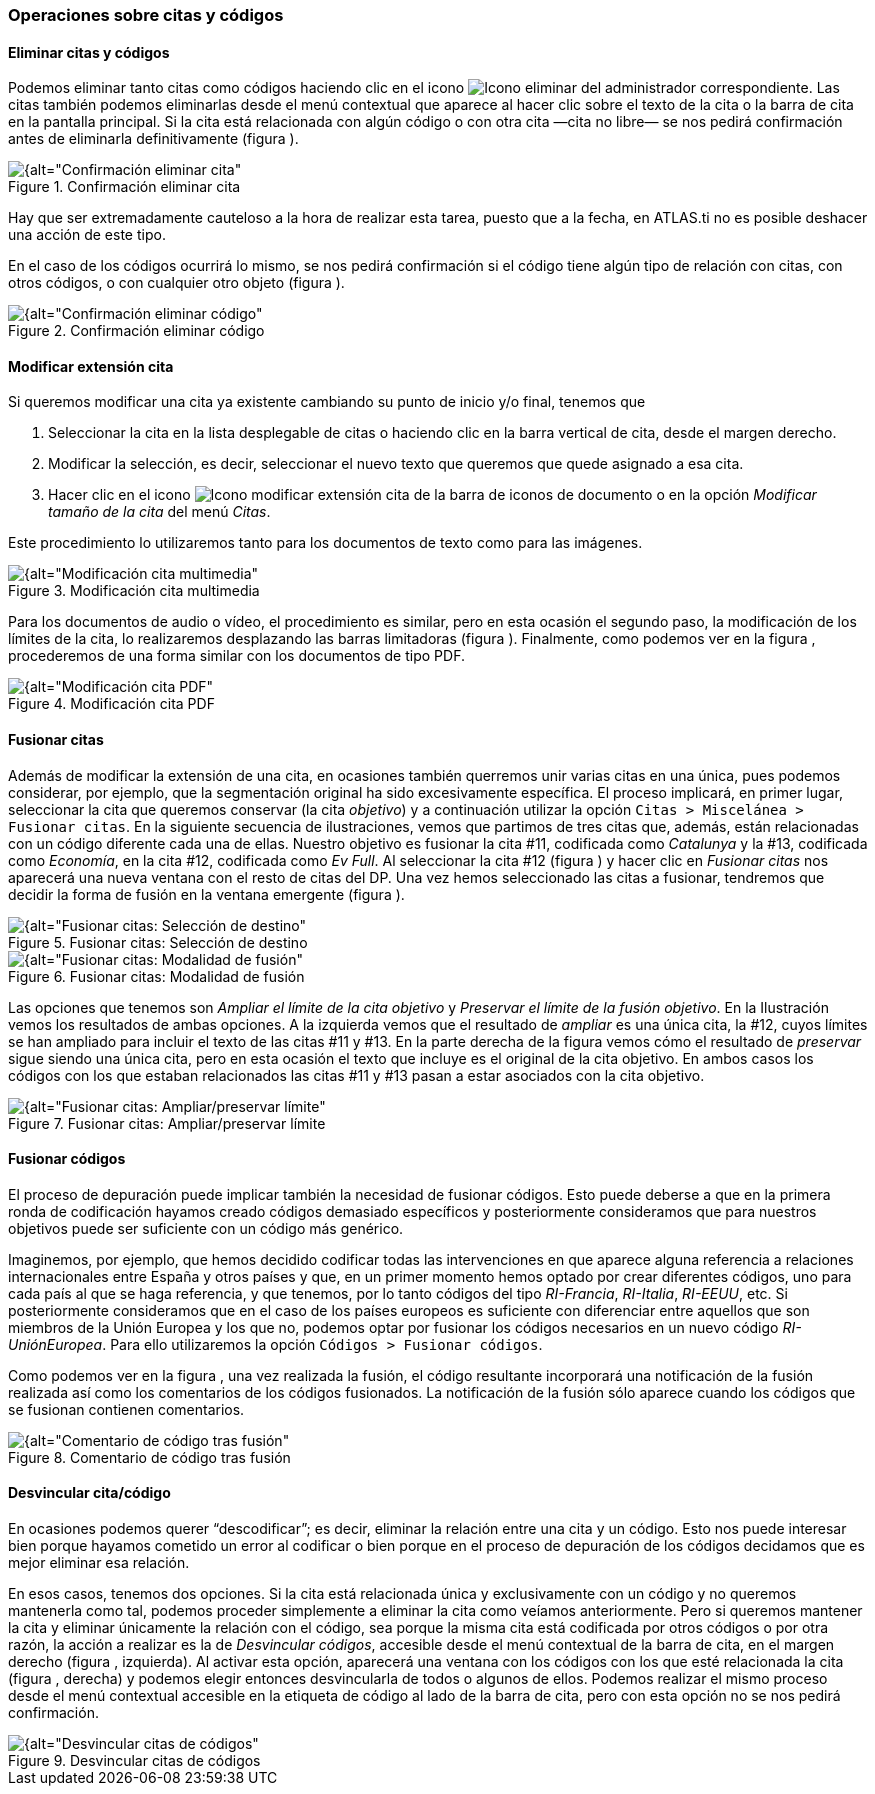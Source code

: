 [[operaciones-sobre-citas-y-codigos]]
=== Operaciones sobre citas y códigos

[[eliminar-citas-y-codigos]]
==== Eliminar citas y códigos

Podemos eliminar tanto citas como códigos haciendo clic en el icono image:images/image-067.png[alt="Icono eliminar"] del administrador correspondiente. Las citas también podemos eliminarlas desde el menú contextual que aparece al hacer clic sobre el texto de la cita o la barra de cita en la pantalla principal. Si la cita está relacionada con algún código o con otra cita —cita no libre— se nos pedirá confirmación antes de eliminarla definitivamente (figura ).

[[img-confirmacion-eliminar-cita, Confirmación eliminar cita]]
.Confirmación eliminar cita
image::images/image-069.png[{alt="Confirmación eliminar cita", float="right", align="center"]

Hay que ser extremadamente cauteloso a la hora de realizar esta tarea, puesto que a la fecha, en ATLAS.ti no es posible deshacer una acción de este tipo.

En el caso de los códigos ocurrirá lo mismo, se nos pedirá confirmación si el código tiene algún tipo de relación con citas, con otros códigos, o con cualquier otro objeto (figura ).

[[img-confirmacion-eliminar-codigo, Confirmación eliminar código]]
.Confirmación eliminar código
image::images/image-071.png[{alt="Confirmación eliminar código", float="right", align="center"]

[[modificar-extension-cita]]
==== Modificar extensión cita

Si queremos modificar una cita ya existente cambiando su punto de inicio y/o final, tenemos que

1.  Seleccionar la cita en la lista desplegable de citas o haciendo clic en la barra vertical de cita, desde el margen derecho.
2.  Modificar la selección, es decir, seleccionar el nuevo texto que queremos que quede asignado a esa cita.
3.  Hacer clic en el icono image:images/image-073.png[alt="Icono modificar extensión cita"] de la barra de iconos de documento o en la opción _Modificar tamaño de la cita_ del menú __Citas__.

Este procedimiento lo utilizaremos tanto para los documentos de texto como para las imágenes.

[[img-modificacion-cita-multimedia, Modificación cita multimedia]]
.Modificación cita multimedia
image::images/image-074.png[{alt="Modificación cita multimedia", float="right", align="center"]

Para los documentos de audio o vídeo, el procedimiento es similar, pero en esta ocasión el segundo paso, la modificación de los límites de la cita, lo realizaremos desplazando las barras limitadoras (figura ). Finalmente, como podemos ver en la figura , procederemos de una forma similar con
los documentos de tipo PDF.

[[img-modificacion-cita-pdf, Modificación cita PDF]]
.Modificación cita PDF
image::images/image-076.png[{alt="Modificación cita PDF", float="right", align="center"]

[[fusionar-citas]]
==== Fusionar citas

Además de modificar la extensión de una cita, en ocasiones también querremos unir varias citas en una única, pues podemos considerar, por ejemplo, que la segmentación original ha sido excesivamente específica. El proceso implicará, en primer lugar, seleccionar la cita que queremos conservar (la cita __objetivo__) y a continuación utilizar la opción `Citas > Miscelánea > Fusionar citas`. En la siguiente secuencia de ilustraciones, vemos que partimos de tres citas que, además, están relacionadas con un código diferente cada una de ellas. Nuestro objetivo es fusionar la cita #11, codificada como _Catalunya_ y la #13, codificada como __Economía__, en la cita #12, codificada como __Ev Full__. Al seleccionar la cita #12 (figura ) y hacer clic en _Fusionar citas_ nos aparecerá una nueva ventana con el resto de citas del DP. Una vez hemos seleccionado las citas a fusionar, tendremos que decidir la forma de fusión en la ventana emergente (figura ).

[[img-fusionar-citas-destino, Fusionar citas: Selección de destino]]
.Fusionar citas: Selección de destino
image::images/image-077.png[{alt="Fusionar citas: Selección de destino", float="right", align="center"]

[[img-fusionar-citas-modalidad, Fusionar citas: Modalidad de fusión]]
.Fusionar citas: Modalidad de fusión
image::images/image-078.png[{alt="Fusionar citas: Modalidad de fusión", float="right", align="center"]

Las opciones que tenemos son _Ampliar el límite de la cita objetivo_ y __Preservar el límite de la fusión objetivo__. En la Ilustración vemos los resultados de ambas opciones. A la izquierda vemos que el resultado de _ampliar_ es una única cita, la #12, cuyos límites se han ampliado para incluir el texto de las citas #11 y #13. En la parte derecha de la figura vemos cómo el resultado de _preservar_ sigue siendo una única cita, pero en esta ocasión el texto que incluye es el original de la cita objetivo. En ambos casos los códigos con los que estaban relacionados las citas #11 y #13 pasan a estar asociados con la cita objetivo.

[[img-fusionar-citas-ampliar, Fusionar citas: Ampliar/preservar límite]]
.Fusionar citas: Ampliar/preservar límite
image::images/image-079.png[{alt="Fusionar citas: Ampliar/preservar límite", float="right", align="center"]

[[fusionar-codigos]]
==== Fusionar códigos

El proceso de depuración puede implicar también la necesidad de fusionar códigos. Esto puede deberse a que en la primera ronda de codificación hayamos creado códigos demasiado específicos y posteriormente consideramos que para nuestros objetivos puede ser suficiente con un código más genérico.

Imaginemos, por ejemplo, que hemos decidido codificar todas las intervenciones en que aparece alguna referencia a relaciones internacionales entre España y otros países y que, en un primer momento hemos optado por crear diferentes códigos, uno para cada país al que se haga referencia, y que tenemos, por lo tanto códigos del tipo __RI-Francia__, __RI-Italia__, __RI-EEUU__, etc. Si posteriormente consideramos que en el caso de los países europeos es suficiente con diferenciar entre aquellos que son miembros de la Unión Europea y los que no, podemos optar por fusionar los códigos necesarios en un nuevo código __RI-UniónEuropea__. Para ello utilizaremos la opción `Códigos > Fusionar códigos`.

Como podemos ver en la figura , una vez realizada la fusión, el código resultante incorporará una notificación de la fusión realizada así como los comentarios de los códigos fusionados. La notificación de la fusión sólo aparece cuando los códigos que se fusionan contienen comentarios.

[[img-comentario-codigo-fusion, Comentario de código tras fusión]]
.Comentario de código tras fusión
image::images/image-081.png[{alt="Comentario de código tras fusión", float="right", align="center"]

[[desvincular-citacodigo]]
==== Desvincular cita/código

En ocasiones podemos querer “descodificar”; es decir, eliminar la relación entre una cita y un código. Esto nos puede interesar bien porque hayamos cometido un error al codificar o bien porque en el proceso de depuración de los códigos decidamos que es mejor eliminar esa relación.

En esos casos, tenemos dos opciones. Si la cita está relacionada única y exclusivamente con un código y no queremos mantenerla como tal, podemos proceder simplemente a eliminar la cita como veíamos anteriormente. Pero si queremos mantener la cita y eliminar únicamente la relación con el código, sea porque la misma cita está codificada por otros códigos o por otra razón, la acción a realizar es la de __Desvincular códigos__, accesible desde el menú contextual de la barra de cita, en el margen derecho (figura , izquierda). Al activar esta opción, aparecerá una ventana con los códigos con los que esté relacionada la cita (figura , derecha) y podemos elegir entonces desvincularla de todos o algunos de ellos. Podemos realizar el mismo proceso desde el menú contextual accesible en la etiqueta de código al lado de la barra de cita, pero con esta opción no se nos pedirá confirmación.

[[img-desvincular-citas-codigos, Desvincular citas de códigos]]
.Desvincular citas de códigos
image::images/image-082.png[{alt="Desvincular citas de códigos", float="right", align="center"]
